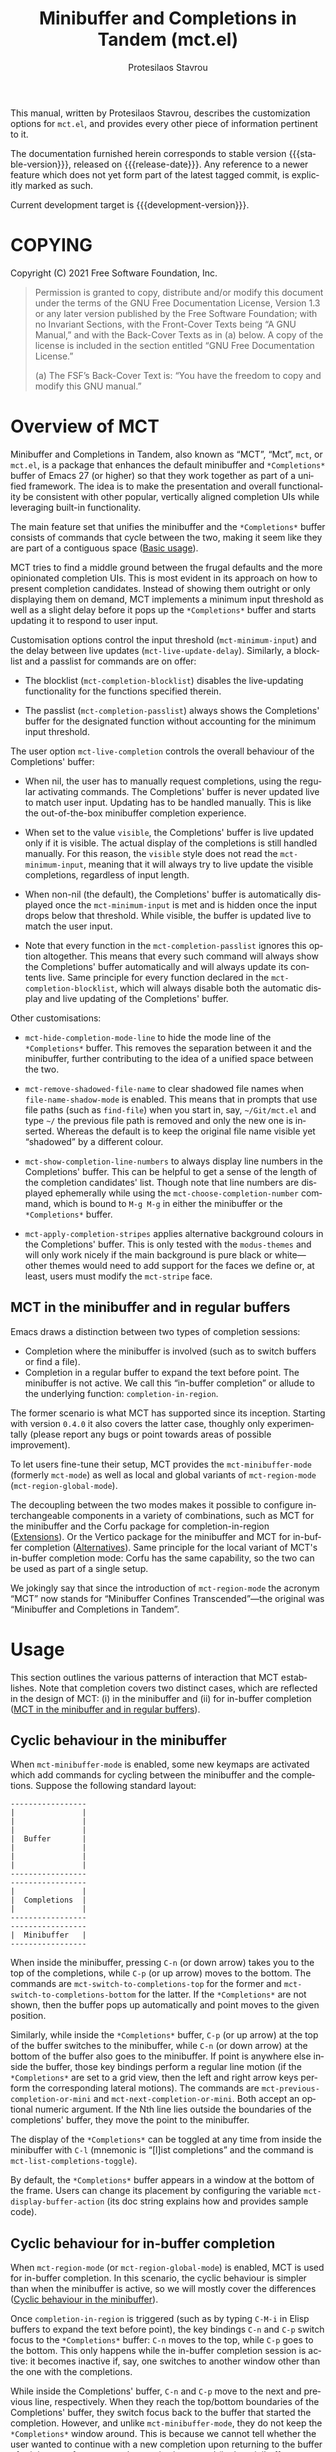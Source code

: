 #+title: Minibuffer and Completions in Tandem (mct.el)
#+author: Protesilaos Stavrou
#+email: info@protesilaos.com
#+language: en
#+options: ':t toc:nil author:t email:t num:t
#+startup: content

#+macro: stable-version 0.3.0
#+macro: release-date 2021-11-19
#+macro: development-version 0.4.0-dev
#+macro: file @@texinfo:@file{@@$1@@texinfo:}@@
#+macro: space @@texinfo:@: @@
#+macro: kbd @@texinfo:@kbd{@@$1@@texinfo:}@@

#+export_file_name: mct.texi

#+texinfo_filename: mct.info
#+texinfo_dir_category: Emacs misc features
#+texinfo_dir_title: MCT: (mct)
#+texinfo_dir_desc: Enhancement of the default minibuffer completion
#+texinfo_header: @set MAINTAINERSITE @uref{https://protesilaos.com,maintainer webpage}
#+texinfo_header: @set MAINTAINER Protesilaos Stavrou
#+texinfo_header: @set MAINTAINEREMAIL @email{info@protesilaos.com}
#+texinfo_header: @set MAINTAINERCONTACT @uref{mailto:info@protesilaos.com,contact the maintainer}

#+texinfo: @insertcopying

This manual, written by Protesilaos Stavrou, describes the customization
options for =mct.el=, and provides every other piece of information
pertinent to it.

The documentation furnished herein corresponds to stable version
{{{stable-version}}}, released on {{{release-date}}}.  Any reference to a newer
feature which does not yet form part of the latest tagged commit, is
explicitly marked as such.

Current development target is {{{development-version}}}.

#+toc: headlines 8 insert TOC here, with eight headline levels

* COPYING
:PROPERTIES:
:COPYING: t
:CUSTOM_ID: h:efc32d6b-9405-4f3c-9560-3229b3ce3866
:END:

Copyright (C) 2021  Free Software Foundation, Inc.

#+begin_quote
Permission is granted to copy, distribute and/or modify this document
under the terms of the GNU Free Documentation License, Version 1.3 or
any later version published by the Free Software Foundation; with no
Invariant Sections, with the Front-Cover Texts being “A GNU Manual,” and
with the Back-Cover Texts as in (a) below.  A copy of the license is
included in the section entitled “GNU Free Documentation License.”

(a) The FSF’s Back-Cover Text is: “You have the freedom to copy and
modify this GNU manual.”
#+end_quote

* Overview of MCT
:PROPERTIES:
:CUSTOM_ID: h:ba224631-618c-4e52-b373-e46970cb2242
:END:
#+cindex: Overview of features

Minibuffer and Completions in Tandem, also known as "MCT", "Mct", =mct=,
or =mct.el=, is a package that enhances the default minibuffer and
=*Completions*= buffer of Emacs 27 (or higher) so that they work together
as part of a unified framework.  The idea is to make the presentation
and overall functionality be consistent with other popular, vertically
aligned completion UIs while leveraging built-in functionality.

The main feature set that unifies the minibuffer and the =*Completions*=
buffer consists of commands that cycle between the two, making it seem
like they are part of a contiguous space ([[#h:884d6702-8666-4d89-87a2-7d74843653f3][Basic usage]]).

MCT tries to find a middle ground between the frugal defaults and the
more opinionated completion UIs.  This is most evident in its approach
on how to present completion candidates.  Instead of showing them
outright or only displaying them on demand, MCT implements a minimum
input threshold as well as a slight delay before it pops up the
=*Completions*= buffer and starts updating it to respond to user input.

#+vindex: mct-minimum-input
#+vindex: mct-live-update-delay
Customisation options control the input threshold (~mct-minimum-input~)
and the delay between live updates (~mct-live-update-delay~).  Similarly,
a blocklist and a passlist for commands are on offer:

  #+vindex: mct-completion-blocklist
+ The blocklist (~mct-completion-blocklist~) disables the live-updating
  functionality for the functions specified therein.

  #+vindex: mct-completion-passlist
+ The passlist (~mct-completion-passlist~) always shows the Completions'
  buffer for the designated function without accounting for the minimum
  input threshold.

#+vindex: mct-live-completion
The user option ~mct-live-completion~ controls the overall behaviour of
the Completions' buffer:

+ When nil, the user has to manually request completions, using the
  regular activating commands.  The Completions' buffer is never updated
  live to match user input.  Updating has to be handled manually.  This
  is like the out-of-the-box minibuffer completion experience.

+ When set to the value =visible=, the Completions' buffer is live
  updated only if it is visible.  The actual display of the completions
  is still handled manually.  For this reason, the =visible= style does
  not read the ~mct-minimum-input~, meaning that it will always try to
  live update the visible completions, regardless of input length.

+ When non-nil (the default), the Completions' buffer is automatically
  displayed once the ~mct-minimum-input~ is met and is hidden once the
  input drops below that threshold.  While visible, the buffer is
  updated live to match the user input.

+ Note that every function in the ~mct-completion-passlist~ ignores this
  option altogether.  This means that every such command will always
  show the Completions' buffer automatically and will always update its
  contents live.  Same principle for every function declared in the
  ~mct-completion-blocklist~, which will always disable both the automatic
  display and live updating of the Completions' buffer.

Other customisations:

  #+vindex: mct-hide-completion-mode-line
+ ~mct-hide-completion-mode-line~ to hide the mode line of the
  =*Completions*= buffer.  This removes the separation between it and the
  minibuffer, further contributing to the idea of a unified space
  between the two.

  #+vindex: mct-remove-shadowed-file-name
+ ~mct-remove-shadowed-file-name~ to clear shadowed file names when
  ~file-name-shadow-mode~ is enabled.  This means that in prompts that use
  file paths (such as ~find-file~) when you start in, say, =~/Git/mct.el=
  and type =~/= the previous file path is removed and only the new one is
  inserted.  Whereas the default is to keep the original file name
  visible yet "shadowed" by a different colour.

  #+findex: mct-choose-completion-number
+ ~mct-show-completion-line-numbers~ to always display line numbers in the
  Completions' buffer.  This can be helpful to get a sense of the length
  of the completion candidates' list.  Though note that line numbers are
  displayed ephemerally while using the ~mct-choose-completion-number~
  command, which is bound to =M-g M-g= in either the minibuffer or the
  =*Completions*= buffer.

  #+vindex: mct-apply-completion-stripes
  #+vindex: mct-stripe
+ ~mct-apply-completion-stripes~ applies alternative background colours in
  the Completions' buffer.  This is only tested with the =modus-themes=
  and will only work nicely if the main background is pure black or
  white---other themes would need to add support for the faces we define
  or, at least, users must modify the ~mct-stripe~ face.

** MCT in the minibuffer and in regular buffers
:PROPERTIES:
:CUSTOM_ID: h:8109fe09-fcce-4212-88eb-943cc72f2c75
:END:

Emacs draws a distinction between two types of completion sessions:

+ Completion where the minibuffer is involved (such as to switch buffers
  or find a file).
+ Completion in a regular buffer to expand the text before point.  The
  minibuffer is not active.  We call this "in-buffer completion" or
  allude to the underlying function: ~completion-in-region~.

The former scenario is what MCT has supported since its inception.
Starting with version =0.4.0= it also covers the latter case, thoughly
only experimentally (please report any bugs or point towards areas of
possible improvement).

To let users fine-tune their setup, MCT provides the ~mct-minibuffer-mode~
(formerly ~mct-mode~) as well as local and global variants of
~mct-region-mode~ (~mct-region-global-mode~).

The decoupling between the two modes makes it possible to configure
interchangeable components in a variety of combinations, such as MCT for
the minibuffer and the Corfu package for completion-in-region
([[#h:03227254-d467-4147-b8cf-2fe05a2e279b][Extensions]]).  Or the Vertico package for the minibuffer and MCT for
in-buffer completion ([[#h:c9ddedea-e279-4233-94dc-f8d32367a954][Alternatives]]).  Same principle for the local
variant of MCT's in-buffer completion mode: Corfu has the same
capability, so the two can be used as part of a single setup.

We jokingly say that since the introduction of ~mct-region-mode~ the
acronym "MCT" now stands for "Minibuffer Confines Transcended"---the
original was "Minibuffer and Completions in Tandem".

* Usage
:PROPERTIES:
:CUSTOM_ID: h:884d6702-8666-4d89-87a2-7d74843653f3
:END:

This section outlines the various patterns of interaction that MCT
establishes.  Note that completion covers two distinct cases, which are
reflected in the design of MCT: (i) in the minibuffer and (ii) for
in-buffer completion ([[#h:8109fe09-fcce-4212-88eb-943cc72f2c75][MCT in the minibuffer and in regular buffers]]).

** Cyclic behaviour in the minibuffer
:PROPERTIES:
:CUSTOM_ID: h:68c61a76-1d64-4f62-a77a-52e7b66a68fe
:END:
#+cindex: Cyclic behaviour in the minibuffer

When ~mct-minibuffer-mode~ is enabled, some new keymaps are activated
which add commands for cycling between the minibuffer and the
completions.  Suppose the following standard layout:

#+begin_example
-----------------
|               |
|               |
|               |
|  Buffer       |
|               |
|               |
|               |
-----------------
-----------------
|               |
|  Completions  |
|               |
-----------------
-----------------
|  Minibuffer   |
-----------------
#+end_example

#+findex: mct-switch-to-completions-top
#+findex: mct-switch-to-completions-bottom
When inside the minibuffer, pressing =C-n= (or down arrow) takes you to
the top of the completions, while =C-p= (or up arrow) moves to the bottom.
The commands are ~mct-switch-to-completions-top~ for the former and
~mct-switch-to-completions-bottom~ for the latter.  If the =*Completions*=
are not shown, then the buffer pops up automatically and point moves to
the given position.

#+findex: mct-previous-completion-or-mini
#+findex: mct-next-completion-or-mini
Similarly, while inside the =*Completions*= buffer, =C-p= (or up arrow) at
the top of the buffer switches to the minibuffer, while =C-n= (or down
arrow) at the bottom of the buffer also goes to the minibuffer.  If
point is anywhere else inside the buffer, those key bindings perform a
regular line motion (if the =*Completions*= are set to a grid view, then
the left and right arrow keys perform the corresponding lateral
motions).  The commands are ~mct-previous-completion-or-mini~ and
~mct-next-completion-or-mini~.  Both accept an optional numeric argument.
If the Nth line lies outside the boundaries of the completions' buffer,
they move the point to the minibuffer.

#+findex: mct-list-completions-toggle
The display of the =*Completions*= can be toggled at any time from inside
the minibuffer with =C-l= (mnemonic is "[l]ist completions" and the
command is ~mct-list-completions-toggle~).

#+vindex: mct-display-buffer-action
By default, the =*Completions*= buffer appears in a window at the bottom
of the frame.  Users can change its placement by configuring the
variable ~mct-display-buffer-action~ (its doc string explains how and
provides sample code).

** Cyclic behaviour for in-buffer completion
:PROPERTIES:
:CUSTOM_ID: h:97eb5898-1e52-4338-bd55-8c52f9d8ccd3
:END:
#+cindex: Cyclic behaviour for completion in region

When ~mct-region-mode~ (or ~mct-region-global-mode~) is enabled, MCT is used
for in-buffer completion.  In this scenario, the cyclic behaviour is
simpler than when the minibuffer is active, so we will mostly cover the
differences ([[#h:68c61a76-1d64-4f62-a77a-52e7b66a68fe][Cyclic behaviour in the minibuffer]]).

Once ~completion-in-region~ is triggered (such as by typing =C-M-i= in Elisp
buffers to expand the text before point), the key bindings =C-n= and =C-p=
switch focus to the =*Completions*= buffer: =C-n= moves to the top, while
=C-p= goes to the bottom.  This only happens while the in-buffer
completion session is active: it becomes inactive if, say, one switches
to another window other than the one with the completions.

While inside the Completions' buffer, =C-n= and =C-p= move to the next and
previous line, respectively.  When they reach the top/bottom boundaries
of the Completions' buffer, they switch focus back to the buffer that
started the completion.  However, and unlike ~mct-minibuffer-mode~, they
do not keep the =*Completions*= window around.  This is because we cannot
tell whether the user wanted to continue with a new completion upon
returning to the buffer of origin or perform some other motion/command
(in the minibuffer we can make that assumption because the minibuffer is
purpose-specific, so for as long as it is active, the completion session
goes on).  As such, ~completion-in-region~ must be restarted after cycling
out of the =*Completions*=.

** Selecting candidates
:PROPERTIES:
:CUSTOM_ID: h:bb445062-2e39-4082-a868-2123bfb793cc
:END:
#+cindex: Candidate selection

There are several ways to select a completion candidate.  These pertain
to ~mct-minibuffer-mode~, as ~mct-region-mode~ only has the meaningful
action of expanding the given candidate (with =RET= or =TAB= in the
Completions' buffer ([[#h:97eb5898-1e52-4338-bd55-8c52f9d8ccd3][Cyclic behaviour for in-buffer completion]])).

1. Suppose that you are typing =mod= with the intent to select the
   =modus-themes.el= buffer.  To complete the candidate follow up =mod= with
   the =TAB= key (~minibuffer-complete~).  If the match is unique, the text
   will be expanded.  Otherwise the =*Completions*= buffer will appear.
   This does not exit the minibuffer, meaning that it does not confirm
   your choice.  To confirm your choice, use =RET=.  If you ever make a
   mistake and expand the wrong candidate, just use ~undo~.  Lastly note
   that if the candidates meet the ~completion-cycle-threshold~ hitting
   =TAB= again will switch between them.

   #+findex: mct-choose-completion-exit
2. While cycling through the completions' buffer, type =RET= to select and
   confirm the current candidate (~mct-choose-completion-exit~).  This
   works for all types of completion prompts.

   #+findex: mct-choose-completion-no-exit
3. Similar to the above, but without exiting the minibuffer (i.e. to
   confirm your choice) is ~mct-choose-completion-no-exit~ which is bound
   to =TAB= in the completions' buffer.  This is particularly useful for
   certain contexts where selecting a candidate does not necessarily
   mean that the process has to be finalised (e.g. when using
   ~find-file~).  In those cases, the event triggered by =TAB= is followed
   by the renewal of the list of completions, where relevant (e.g. =TAB=
   over a directory in ~find-file~, which then shows the contents of that
   directory).

   The command can correctly expand completion candidates even when the
   active style in ~completion-styles~ is =partial-completion=.  In other
   words, if the minibuffer contains input like =~/G/P/m= and the point is
   in the completions' buffer over =Git/Projects/mct/= the minibuffer'
   contents will become =~/Git/Projects/mct/= and then show the contents
   of that directory.

   #+findex: mct-edit-completion
4. Type =M-e= (~mct-edit-completion~) in the completions' buffer to place
   the current candidate in the minibuffer, without exiting the session.
   This allows you to edit the text before confirming it.  If point is
   in the minibuffer before performing this action, the current
   candidate is either the one at the top of the completions' buffer or
   that which is under the last known point in said buffer (the last
   known position is reset when the window is deleted).  Internally,
   ~mct-edit-completion~ uses ~mct-choose-completion-no-exit~ to expand the
   completion candidate, so it retains its behaviour (as explained right
   above).

   #+findex: mct-focus-minibuffer
   Sometimes there is a need to switch to the minibuffer without
   selecting the candidate at point, such as to retype some part of the
   input.  In those cases, type =e= in the completions' buffer to move to
   the minibuffer.  The command is called ~mct-focus-minibuffer~, which
   can also be assigned to the global keymap, though MCT leaves such a
   decision up to the user (same for ~mct-focus-mini-or-completions~).

   #+findex: mct-choose-completion-number
5. Select a candidate by its line number by typing =M-g M-g= in either the
   minibuffer or the =*Completions*= buffer.  This calls the command
   ~mct-choose-completion-number~ which internally enables line numbers
   and always makes the completions' buffer visible.  Selection in this
   way exits the minibuffer.

   #+vindex: mct-completions-format
   NOTE: This method only works when ~mct-completions-format~ is set to
   its default value of =one-column=.  The other formats show completions
   in a grid view, which makes navigation based on line numbers
   imprecise.

   #+findex: mct-choose-completion-dwim
6. In prompts that allow the selection of multiple candidates
   (internally via the ~completing-read-multiple~ function) a =[CRM]= label
   is added to the text of the prompt.  The user thus knows that
   pressing =M-RET= (~mct-choose-completion-dwim~) in the =*Completions*= will
   append the candidate at point to the list of selections and keep the
   completions available so that another item may be selected.  Any of
   the aforementioned applicable methods can confirm the final
   selection.  If, say, you want to pick a total of three candidates, do
   =M-RET= for the first two and =RET= (~mct-choose-completion-exit~) for the
   last one.  In contexts that are not CRM-powered, the =M-RET= has the
   same effect as =TAB= (~mct-choose-completion-no-exit~).

   #+findex: mct-complete-and-exit
7. When point is at the minibuffer, select the current candidate in
   the completions buffer with =C-RET= (~mct-complete-and-exit~), which
   has the same effect as first completing with =TAB= and then
   immediately exit the minibuffer with the completed candidate as the
   selected one.

** Other commands
:PROPERTIES:
:CUSTOM_ID: h:b46a3366-6a7a-49ed-8caa-693d6ee437e9
:END:
#+cindex: Miscellaneous commands

  #+findex: mct-next-completion-group
  #+findex: mct-previous-completion-group
+ Emacs 28 has the ability to group candidates inside the completions'
  buffer under headings.  For example, the Consult package makes good
  use of those ([[#h:03227254-d467-4147-b8cf-2fe05a2e279b][Extensions]]).  MCT provides motions that jump between
  such headings, placing the point at the first candidate right below
  the heading's text.  Use =M-n= (~mct-next-completion-group~) and =M-p=
  (~mct-previous-completion-group~) to move to the next or previous one,
  respectively.  Both commands accept an optional numeric argument.  For
  the sake of avoiding surprises, these commands do not cycle between
  the completions and the minibuffer: they stop at the first or last
  heading.

  #+findex: mct-backward-updir
+ When using completion categories that involve file paths, such as
  ~find-file~, the backspace key (=DEL=) goes up a directory if point is
  right after a path's directory delimiter (a forward slash).  Otherwise
  it deletes a single character backwards.  The command's symbol is
  ~mct-backward-updir~.

* Installation
:PROPERTIES:
:CUSTOM_ID: h:1b501ed4-f16c-4118-9a4a-7a5e29143077
:END:

** Install the package
:PROPERTIES:
:CUSTOM_ID: h:a191dbaa-22f6-4ad6-8185-1de64fe0a9bc
:END:

=mct= is available on the official GNU ELPA archive for users of Emacs
version 27 or higher.  One can install the package without any further
configuration.  The following commands shall suffice:

#+begin_src emacs-lisp
M-x package-refresh-contents
M-x package-install RET mct
#+end_src

** Manual installation method
:PROPERTIES:
:CUSTOM_ID: h:663ec536-056b-443e-9272-2a365eb28b83
:END:

Assuming your Emacs files are found in =~/.emacs.d/=, execute the
following commands in a shell prompt:

#+begin_src sh
cd ~/.emacs.d

# Create a directory for manually-installed packages
mkdir manual-packages

# Go to the new directory
cd manual-packages

# Clone this repo and name it "mct"
git clone https://gitlab.com/protesilaos/mct.git mct
#+end_src

Finally, in your =init.el= (or equivalent) evaluate this:

#+begin_src emacs-lisp
;; Make Elisp files in that directory available to the user.
(add-to-list 'load-path "~/.emacs.d/manual-packages/mct")
#+end_src

Everything is in place to set up the package.

* Sample setup
:PROPERTIES:
:CUSTOM_ID: h:318ba6f8-2909-44b0-9bed-558552722667
:END:
#+cindex: Sample configuration

Minimal setup:

#+begin_src emacs-lisp
(require 'mct)
(mct-minibuffer-mode 1)
#+end_src

And with more options:

#+begin_src emacs-lisp
(require 'mct)

(setq mct-remove-shadowed-file-names t) ; works when `file-name-shadow-mode' is enabled
(setq mct-hide-completion-mode-line t)
(setq mct-show-completion-line-numbers nil)
(setq mct-apply-completion-stripes t)
(setq mct-minimum-input 3)
(setq mct-live-update-delay 0.6)
(setq mct-completions-format 'one-column)

;; NOTE: `mct-completion-blocklist' can be used for commands with lots
;; of candidates, depending also on how low `mct-minimum-input' is.
;; With the settings shown here this is not required, otherwise I would
;; use something like this:
;;
;; (setq mct-completion-blocklist
;;       '( describe-symbol describe-function describe-variable
;;          execute-extended-command insert-char))
(setq mct-completion-blocklist nil)

;; This is for commands that should always pop up the completions'
;; buffer.  It circumvents the default method of waiting for some user
;; input (see `mct-minimum-input') before displaying and updating the
;; completions' buffer.
(setq mct-completion-passlist
      '(imenu
        Info-goto-node
        Info-index
        Info-menu
        vc-retrieve-tag))

;; You can place the Completions' buffer wherever you want, by following
;; the syntax of `display-buffer'.  For example, try this:

;; (setq mct-display-buffer-action
;;       (quote ((display-buffer-reuse-window
;;                display-buffer-in-side-window)
;;               (side . left)
;;               (slot . 99)
;;               (window-width . 0.3))))

(mct-minibuffer-mode 1)

;; Optionally add `mct-region-mode' to the major mode hooks you want it
;; to be active in, or just use `mct-region-global-mode'.
(mct-region-global-mode 1)
#+end_src

Other useful extras from the Emacs source code (read their doc strings):

#+begin_src emacs-lisp
(setq completion-styles
      '(basic substring initials flex partial-completion))
(setq completion-category-overrides
      '((file (styles . (basic partial-completion initials substring)))))

(setq completion-cycle-threshold 2)
(setq completion-ignore-case t)
(setq completion-show-inline-help nil)

(setq completions-detailed t)

(setq enable-recursive-minibuffers t)
(setq minibuffer-eldef-shorten-default t)

(setq read-buffer-completion-ignore-case t)
(setq read-file-name-completion-ignore-case t)

(setq resize-mini-windows t)
(setq minibuffer-eldef-shorten-default t)

(file-name-shadow-mode 1)
(minibuffer-depth-indicate-mode 1)
(minibuffer-electric-default-mode 1)

;; Do not allow the cursor in the minibuffer prompt
(setq minibuffer-prompt-properties
      '(read-only t cursor-intangible t face minibuffer-prompt))

(add-hook 'minibuffer-setup-hook #'cursor-intangible-mode)

;;; Minibuffer history
(require 'savehist)
(setq savehist-file (locate-user-emacs-file "savehist"))
(setq history-length 10000)
(setq history-delete-duplicates t)
(setq savehist-save-minibuffer-history t)
(add-hook 'after-init-hook #'savehist-mode)

;;; Extensions

;;;; Enable Consult previews in the Completions buffer.
;; Requires the Consult package.
(add-hook 'completion-list-mode-hook #'consult-preview-at-point-mode)

;;;; Setup for Orderless
;; Requires the Orderless package

;; We make the SPC key insert a literal space and the same for the
;; question mark.  Spaces are used to delimit orderless groups, while
;; the quedtion mark is a valid regexp character.
(let ((map minibuffer-local-completion-map))
  (define-key map (kbd "SPC") nil)
  (define-key map (kbd "?") nil))

;; Because SPC works for Orderless and is trivial to activate, I like to
;; put `orderless' at the end of my `completion-styles'.  Like this:
(setq completion-styles
      '(basic substring initials flex partial-completion orderless))
(setq completion-category-overrides
      '((file (styles . (basic partial-completion orderless)))))
#+end_src

* Keymaps
:PROPERTIES:
:CUSTOM_ID: h:b3178edd-f340-444c-8426-fe84f23ac9ea
:END:
#+cindex: Keymaps
#+vindex: mct-completion-list-mode-map
#+vindex: mct-minibuffer-local-completion-map
#+vindex: mct-minibuffer-local-filename-completion-map

MCT defines its own keymaps, which extend those that are active in the
minibuffer and the =*Completions*= buffer, respectively:

+ ~mct-completion-list-mode-map~
+ ~mct-minibuffer-local-completion-map~
+ ~mct-minibuffer-local-filename-completion-map~
+ ~mct-region-buffer-map~
+ ~mct-region-completion-list-map~

You can invoke ~describe-keymap~ to learn more about them.

If you want to edit any key bindings, do it in these keymaps, not in
those they extend and override (the names of the original ones are the
same as above, minus the =mct-= prefix).

* User-level tweaks or custom code
:PROPERTIES:
:CUSTOM_ID: h:2630a7a3-1b11-4e9d-8282-0ea3bf9e2a5b
:END:
#+cindex: Custom tweaks or extensions

In this section we cover custom code that builds on what MCT offers.

** MCT in the current or the other window
:PROPERTIES:
:CUSTOM_ID: h:891c7841-9cdc-42df-bba9-45f7409b807c
:END:

Over at the [[https://git.sr.ht/~abcdw/rde][rde project]], Andrew Tropin configures MCT to display the
Completions' buffer in either of two places:

+ Current window ::  This is the default behaviour.  It means that
  completions are presented where the user is already focused on,
  instead of the bottom of the display or some side window.

+ Other window :: The least recently used window when the command that
  performs completion matches certain categories whose candidates are
  best shown next to the current window/context.  For example, Imenu
  (and extensions like ~consult-imenu~) creates a dynamically generated
  index of "points of interest" in the current buffer, so it is useful
  to have this displayed in the other window.

Implementation details and particular preferences aside, this is a great
example of using the various ~display-buffer~ functions to control the
placement of the =*Completions*= buffer.

#+begin_src emacs-lisp
(defvar rde-completion-categories-other-window
  '(imenu)
  "Completion categories that has to be in other window than
current, otherwise preview functionallity will fail the party.")

(defvar rde-completion-categories-not-show-candidates-on-setup
  '(command variable function)
  "Completion categories that has to be in other window than
current, otherwise preview functionallity will fail the party.")

(defun rde-display-mct-buffer-pop-up-if-apropriate (buffer alist)
  "Call `display-buffer-pop-up-window' if the completion category
one of `rde-completion-categories-other-window', it will make
sure that we don't use same window for completions, which should
be in separate window."
  (if (memq (mct--completion-category)
            rde-completion-categories-other-window)
      (display-buffer-pop-up-window buffer alist)
    nil))

(defun rde-display-mct-buffer-apropriate-window (buffer alist)
  "Displays completion buffer in the same window, where completion
was initiated (most recent one), but in case, when compeltion
buffer should be displayed in other window use least recent one."
  (let* ((window (if (memq (mct--completion-category)
                           rde-completion-categories-other-window)
                     (get-lru-window (selected-frame) nil nil)
                   (get-mru-window (selected-frame) nil nil))))
    (window--display-buffer buffer window 'reuse alist)))

(setq mct-display-buffer-action
      (quote ((display-buffer-reuse-window
               rde-display-mct-buffer-pop-up-if-apropriate
               rde-display-mct-buffer-apropriate-window))))

(defun rde-mct-show-completions ()
  "Instantly shows completion candidates for categories listed in
`rde-completion-categories-show-candidates-on-setup'."
  (unless (memq (mct--completion-category)
                rde-completion-categories-not-show-candidates-on-setup)
    (setq-local mct-minimum-input 0)
    (mct--live-completions)))

(add-hook 'minibuffer-setup-hook 'rde-mct-show-completions)
#+end_src

* Extensions
:PROPERTIES:
:CUSTOM_ID: h:03227254-d467-4147-b8cf-2fe05a2e279b
:END:
#+cindex: Extra packages

MCT only tweaks the default minibuffer.  To get more out of it, consider
these exceptionally well-crafted extras:

+ [[https://github.com/minad/consult/][Consult]] by Daniel Mendler :: Adds several commands that make
  interacting with the minibuffer more powerful.  There also are
  multiple packages that build on it, such as [[https://github.com/karthink/consult-dir][consult-dir]] by Karthik
  Chikmagalur and [[https://codeberg.org/jao/consult-notmuch][consult-notmuch]] by José Antonio Ortega Ruiz.

+ [[https://github.com/oantolin/embark/][Embark]] by Omar Antolín Camarena :: Provides configurable contextual
  actions for completions and many other constructs inside buffers.  A
  genius package!

+ [[https://github.com/minad/marginalia][Marginalia]] by Daniel and Omar :: Displays informative annotations for
  all known types of completion candidates.

+ [[https://github.com/oantolin/orderless/][Orderless]] by Omar :: A completion style that matches a variety of
  patterns (regexp, flex, initialism, etc.) regardless of the order they
  appear in.

+ [[https://github.com/iyefrat/all-the-icons-completion][all-the-icons-completion]] by Itai Y. Efrat :: Glue code that adds icons
  from the =all-the-icons= package to the =*Completions*= buffer.  It can
  make things prettier and/or more informative, while it can also be
  combined with Marginalia.

MCT does support the use-case of ~completion-in-region~.  This is the kind
of completion session that does not involve the minibuffer and is
instead about in-buffer text expansion.  However, you may prefer:

+ [[https://github.com/minad/corfu/][Corfu]] by Daniel Mendler :: An interface for the ~completion-in-region~
  which uses a child frame (basically a pop-up) at the position of the
  cursor to display candidates.  As with all of Daniel's packages, Corfu
  aims for a clean implementation that does the right thing by being
  consistent with core Emacs mechanisms.

+ [[https://github.com/minad/cape][Cape]] also by Daniel :: Additional ~completion-at-point-functions~
  (CAPFs) that extend those of core Emacs.  These backends can be used
  by packages that visualise ~completion-in-region~ such as Corfu and MCT.

** Enable Consult previews
:PROPERTIES:
:CUSTOM_ID: h:85268cb1-9d49-452c-ba5f-c9215d4b8b62
:END:

One of the nice features of the Consult package is the ability to
preview the candidate at point.  All we need to enable it in the
=*Completions*= buffer is the following snippet:

#+begin_src emacs-lisp
(add-hook 'completion-list-mode-hook #'consult-preview-at-point-mode)
#+end_src

* Alternatives
:PROPERTIES:
:CUSTOM_ID: h:c9ddedea-e279-4233-94dc-f8d32367a954
:END:
#+cindex: Alternatives to MCT

Like MCT, these alternatives provide a thin layer of functionality over
the built-in infrastructure.  They all make for a natural complement to
the standard Emacs experience (also [[#h:03227254-d467-4147-b8cf-2fe05a2e279b][Extensions]]).

+ [[https://github.com/minad/vertico][Vertico]] by Daniel Mendler :: this is a more mature and feature-rich
  package with a large user base and a highly competent maintainer.

  Vertico has some performance optimisations on how candidates are
  sorted and presented, which means that it displays results right away
  without any noticeable performance penalty.  Whereas MCT does not
  change the underlying behaviour of how candidates are displayed.  As
  such, MCT will be slower in scenaria where there are lots of
  candidates because core Emacs lacks those optimisations.  One such
  case is with the ~describe-symbol~ (=C-h o=) prompt.  If the user asks for
  the completions' buffer without inputting any character (so without
  narrowing the list), there will be a noticeable delay before the
  buffer is rendered.  This is mitigated in MCT by the requirement for
  ~mct-minimum-input~, though the underlying mechanics remain in tact.

  In terms of the interaction model, the main difference between Vertico
  and MCT is that the former uses the minibuffer by default and shows
  the completions there.  The minibuffer is expanded to show the
  candidates in a vertical list.  Whereas MCT keeps the =*Completions*=
  buffer and the minibuffer as separate entities, the way standard Emacs
  does it.

  The presence of a fully fledged buffer means that the user can invoke
  all relevant commands at their disposal, such as to write the buffer
  to a file for future review, use Isearch to move around, copy a string
  or rectangle to a register, and so on.  Also, the placement of such a
  buffer is configurable (as with all buffers---though refer, in
  particular, to ~mct-display-buffer-action~).

  Vertico also supports buffer display, though only for the placement of
  the buffer.  There is an extension for that in the git repository
  called =vertico-buffer.el=.  Note, however, that the common combination
  of Vertico and Embark means that users can always place the list of
  completion candidates in a standalone buffer by means of Embark's
  collect/export facilities.

+ [[https://github.com/karthink/elmo][Elmo - Embark Live MOde for Emacs]] by Karthik Chikmagalur :: this
  package is best described as a sibling of MCT both in terms of its
  functionality and overall interaction model.  In fact, the cyclic
  motions that are at the core of the MCT experience were first
  developed as part of my personal Emacs setup to cycle between the
  minibuffer and Embark's "live completions" buffer.  That was until
  Emacs28 got some refinements to the presentation of the =*Completions*=
  buffer which allowed for a vertical, single-column view.

  Elmo can, in principle, have identical functionality with MCT, given
  that the only substantive difference is that the former uses an Embark
  buffer to show live-updating completions, while the latter relies on
  the generic =*Completions*= buffer.

  For users who are on Emacs 27 and who need a single-column view, Elmo
  is a better choice because MCT can only display such a view on Emacs
  28 or higher (though it has been meticulously tested with the grid
  views of Emacs 27 and should work perfectly fine with them).

+ Icomplete and fido-mode (built-in, multiple authors) :: Icomplete is
  closer in spirit to Vertico, as it too uses the minibuffer to display
  completion candidates.  By default, it presents the list horizontally,
  though there exists ~icomplete-vertical-mode~ (and ~fido-vertical-mode~).

  For our purposes, Icomplete and Fido are the same in terms of the
  paradigm they follow.  The latter is a re-spin of the former, as it
  adjusts certain variables and binds some commands for the convenience
  of the end-user.  ~fido-mode~ and its accoutrements are defined in
  =icomplete.el=.

  What MCT borrows from Icomplete is the ~mct-backward-updir~ command, the
  tidying of the shadowed file paths, and ideas for the input delay
  (explained elsewhere in this document).  Internally, I also learnt how
  to extend local keymaps by studying =icomplete.el=.

  I had used Icomplete for several months before moving to what now has
  become =mct.el=.  I think it is excellent at providing a thin layer over
  the built-in infrastructure.

* Acknowledgements
:PROPERTIES:
:CUSTOM_ID: h:e2f73255-55f1-4f4c-8d8b-99c9a4a83192
:END:
#+cindex: Contributors

MCT is meant to be a collective effort.  Every bit of help matters.

+ Author/maintainer :: Protesilaos Stavrou.

+ Contributions to code or documentation :: Daniel Mendler, James Norman
  Vladimir Cash, José Antonio Ortega Ruiz, Juri Linkov, Philip
  Kaludercic.

+ Ideas and user feedback :: Andrew Tropin, Benjamin (@zealotrush), Case
  Duckworth, Jonathan Irving, José Antonio Ortega Ruiz, Kostadin Ninev,
  Manuel Uberti, Philip Kaludercic, Theodor Thornhill.

+ Inspiration for certain features :: =icomplete.el= (built-in---multiple
  authors), Daniel Mendler (=vertico=), Omar Antolín Camarena (=embark=,
  =live-completions=), Štěpán Němec (=stripes.el=).

* Official sources
:PROPERTIES:
:CUSTOM_ID: h:32f474f2-f596-4a7e-a0da-023344136be1
:END:

+ Manual :: <https://protesilaos.com/emacs/mct>
+ Change log :: <https://protesilaos.com/emacs/mct-changelog>
+ Source code :: <https://gitlab.com/protesilaos/mct>

* GNU Free Documentation License
:PROPERTIES:
:APPENDIX: t
:CUSTOM_ID: h:2d84e73e-c143-43b5-b388-a6765da974ea
:END:

#+texinfo: @include doclicense.texi

#+begin_export html
<pre>

                GNU Free Documentation License
                 Version 1.3, 3 November 2008


 Copyright (C) 2000, 2001, 2002, 2007, 2008 Free Software Foundation, Inc.
     <https://fsf.org/>
 Everyone is permitted to copy and distribute verbatim copies
 of this license document, but changing it is not allowed.

0. PREAMBLE

The purpose of this License is to make a manual, textbook, or other
functional and useful document "free" in the sense of freedom: to
assure everyone the effective freedom to copy and redistribute it,
with or without modifying it, either commercially or noncommercially.
Secondarily, this License preserves for the author and publisher a way
to get credit for their work, while not being considered responsible
for modifications made by others.

This License is a kind of "copyleft", which means that derivative
works of the document must themselves be free in the same sense.  It
complements the GNU General Public License, which is a copyleft
license designed for free software.

We have designed this License in order to use it for manuals for free
software, because free software needs free documentation: a free
program should come with manuals providing the same freedoms that the
software does.  But this License is not limited to software manuals;
it can be used for any textual work, regardless of subject matter or
whether it is published as a printed book.  We recommend this License
principally for works whose purpose is instruction or reference.


1. APPLICABILITY AND DEFINITIONS

This License applies to any manual or other work, in any medium, that
contains a notice placed by the copyright holder saying it can be
distributed under the terms of this License.  Such a notice grants a
world-wide, royalty-free license, unlimited in duration, to use that
work under the conditions stated herein.  The "Document", below,
refers to any such manual or work.  Any member of the public is a
licensee, and is addressed as "you".  You accept the license if you
copy, modify or distribute the work in a way requiring permission
under copyright law.

A "Modified Version" of the Document means any work containing the
Document or a portion of it, either copied verbatim, or with
modifications and/or translated into another language.

A "Secondary Section" is a named appendix or a front-matter section of
the Document that deals exclusively with the relationship of the
publishers or authors of the Document to the Document's overall
subject (or to related matters) and contains nothing that could fall
directly within that overall subject.  (Thus, if the Document is in
part a textbook of mathematics, a Secondary Section may not explain
any mathematics.)  The relationship could be a matter of historical
connection with the subject or with related matters, or of legal,
commercial, philosophical, ethical or political position regarding
them.

The "Invariant Sections" are certain Secondary Sections whose titles
are designated, as being those of Invariant Sections, in the notice
that says that the Document is released under this License.  If a
section does not fit the above definition of Secondary then it is not
allowed to be designated as Invariant.  The Document may contain zero
Invariant Sections.  If the Document does not identify any Invariant
Sections then there are none.

The "Cover Texts" are certain short passages of text that are listed,
as Front-Cover Texts or Back-Cover Texts, in the notice that says that
the Document is released under this License.  A Front-Cover Text may
be at most 5 words, and a Back-Cover Text may be at most 25 words.

A "Transparent" copy of the Document means a machine-readable copy,
represented in a format whose specification is available to the
general public, that is suitable for revising the document
straightforwardly with generic text editors or (for images composed of
pixels) generic paint programs or (for drawings) some widely available
drawing editor, and that is suitable for input to text formatters or
for automatic translation to a variety of formats suitable for input
to text formatters.  A copy made in an otherwise Transparent file
format whose markup, or absence of markup, has been arranged to thwart
or discourage subsequent modification by readers is not Transparent.
An image format is not Transparent if used for any substantial amount
of text.  A copy that is not "Transparent" is called "Opaque".

Examples of suitable formats for Transparent copies include plain
ASCII without markup, Texinfo input format, LaTeX input format, SGML
or XML using a publicly available DTD, and standard-conforming simple
HTML, PostScript or PDF designed for human modification.  Examples of
transparent image formats include PNG, XCF and JPG.  Opaque formats
include proprietary formats that can be read and edited only by
proprietary word processors, SGML or XML for which the DTD and/or
processing tools are not generally available, and the
machine-generated HTML, PostScript or PDF produced by some word
processors for output purposes only.

The "Title Page" means, for a printed book, the title page itself,
plus such following pages as are needed to hold, legibly, the material
this License requires to appear in the title page.  For works in
formats which do not have any title page as such, "Title Page" means
the text near the most prominent appearance of the work's title,
preceding the beginning of the body of the text.

The "publisher" means any person or entity that distributes copies of
the Document to the public.

A section "Entitled XYZ" means a named subunit of the Document whose
title either is precisely XYZ or contains XYZ in parentheses following
text that translates XYZ in another language.  (Here XYZ stands for a
specific section name mentioned below, such as "Acknowledgements",
"Dedications", "Endorsements", or "History".)  To "Preserve the Title"
of such a section when you modify the Document means that it remains a
section "Entitled XYZ" according to this definition.

The Document may include Warranty Disclaimers next to the notice which
states that this License applies to the Document.  These Warranty
Disclaimers are considered to be included by reference in this
License, but only as regards disclaiming warranties: any other
implication that these Warranty Disclaimers may have is void and has
no effect on the meaning of this License.

2. VERBATIM COPYING

You may copy and distribute the Document in any medium, either
commercially or noncommercially, provided that this License, the
copyright notices, and the license notice saying this License applies
to the Document are reproduced in all copies, and that you add no
other conditions whatsoever to those of this License.  You may not use
technical measures to obstruct or control the reading or further
copying of the copies you make or distribute.  However, you may accept
compensation in exchange for copies.  If you distribute a large enough
number of copies you must also follow the conditions in section 3.

You may also lend copies, under the same conditions stated above, and
you may publicly display copies.


3. COPYING IN QUANTITY

If you publish printed copies (or copies in media that commonly have
printed covers) of the Document, numbering more than 100, and the
Document's license notice requires Cover Texts, you must enclose the
copies in covers that carry, clearly and legibly, all these Cover
Texts: Front-Cover Texts on the front cover, and Back-Cover Texts on
the back cover.  Both covers must also clearly and legibly identify
you as the publisher of these copies.  The front cover must present
the full title with all words of the title equally prominent and
visible.  You may add other material on the covers in addition.
Copying with changes limited to the covers, as long as they preserve
the title of the Document and satisfy these conditions, can be treated
as verbatim copying in other respects.

If the required texts for either cover are too voluminous to fit
legibly, you should put the first ones listed (as many as fit
reasonably) on the actual cover, and continue the rest onto adjacent
pages.

If you publish or distribute Opaque copies of the Document numbering
more than 100, you must either include a machine-readable Transparent
copy along with each Opaque copy, or state in or with each Opaque copy
a computer-network location from which the general network-using
public has access to download using public-standard network protocols
a complete Transparent copy of the Document, free of added material.
If you use the latter option, you must take reasonably prudent steps,
when you begin distribution of Opaque copies in quantity, to ensure
that this Transparent copy will remain thus accessible at the stated
location until at least one year after the last time you distribute an
Opaque copy (directly or through your agents or retailers) of that
edition to the public.

It is requested, but not required, that you contact the authors of the
Document well before redistributing any large number of copies, to
give them a chance to provide you with an updated version of the
Document.


4. MODIFICATIONS

You may copy and distribute a Modified Version of the Document under
the conditions of sections 2 and 3 above, provided that you release
the Modified Version under precisely this License, with the Modified
Version filling the role of the Document, thus licensing distribution
and modification of the Modified Version to whoever possesses a copy
of it.  In addition, you must do these things in the Modified Version:

A. Use in the Title Page (and on the covers, if any) a title distinct
   from that of the Document, and from those of previous versions
   (which should, if there were any, be listed in the History section
   of the Document).  You may use the same title as a previous version
   if the original publisher of that version gives permission.
B. List on the Title Page, as authors, one or more persons or entities
   responsible for authorship of the modifications in the Modified
   Version, together with at least five of the principal authors of the
   Document (all of its principal authors, if it has fewer than five),
   unless they release you from this requirement.
C. State on the Title page the name of the publisher of the
   Modified Version, as the publisher.
D. Preserve all the copyright notices of the Document.
E. Add an appropriate copyright notice for your modifications
   adjacent to the other copyright notices.
F. Include, immediately after the copyright notices, a license notice
   giving the public permission to use the Modified Version under the
   terms of this License, in the form shown in the Addendum below.
G. Preserve in that license notice the full lists of Invariant Sections
   and required Cover Texts given in the Document's license notice.
H. Include an unaltered copy of this License.
I. Preserve the section Entitled "History", Preserve its Title, and add
   to it an item stating at least the title, year, new authors, and
   publisher of the Modified Version as given on the Title Page.  If
   there is no section Entitled "History" in the Document, create one
   stating the title, year, authors, and publisher of the Document as
   given on its Title Page, then add an item describing the Modified
   Version as stated in the previous sentence.
J. Preserve the network location, if any, given in the Document for
   public access to a Transparent copy of the Document, and likewise
   the network locations given in the Document for previous versions
   it was based on.  These may be placed in the "History" section.
   You may omit a network location for a work that was published at
   least four years before the Document itself, or if the original
   publisher of the version it refers to gives permission.
K. For any section Entitled "Acknowledgements" or "Dedications",
   Preserve the Title of the section, and preserve in the section all
   the substance and tone of each of the contributor acknowledgements
   and/or dedications given therein.
L. Preserve all the Invariant Sections of the Document,
   unaltered in their text and in their titles.  Section numbers
   or the equivalent are not considered part of the section titles.
M. Delete any section Entitled "Endorsements".  Such a section
   may not be included in the Modified Version.
N. Do not retitle any existing section to be Entitled "Endorsements"
   or to conflict in title with any Invariant Section.
O. Preserve any Warranty Disclaimers.

If the Modified Version includes new front-matter sections or
appendices that qualify as Secondary Sections and contain no material
copied from the Document, you may at your option designate some or all
of these sections as invariant.  To do this, add their titles to the
list of Invariant Sections in the Modified Version's license notice.
These titles must be distinct from any other section titles.

You may add a section Entitled "Endorsements", provided it contains
nothing but endorsements of your Modified Version by various
parties--for example, statements of peer review or that the text has
been approved by an organization as the authoritative definition of a
standard.

You may add a passage of up to five words as a Front-Cover Text, and a
passage of up to 25 words as a Back-Cover Text, to the end of the list
of Cover Texts in the Modified Version.  Only one passage of
Front-Cover Text and one of Back-Cover Text may be added by (or
through arrangements made by) any one entity.  If the Document already
includes a cover text for the same cover, previously added by you or
by arrangement made by the same entity you are acting on behalf of,
you may not add another; but you may replace the old one, on explicit
permission from the previous publisher that added the old one.

The author(s) and publisher(s) of the Document do not by this License
give permission to use their names for publicity for or to assert or
imply endorsement of any Modified Version.


5. COMBINING DOCUMENTS

You may combine the Document with other documents released under this
License, under the terms defined in section 4 above for modified
versions, provided that you include in the combination all of the
Invariant Sections of all of the original documents, unmodified, and
list them all as Invariant Sections of your combined work in its
license notice, and that you preserve all their Warranty Disclaimers.

The combined work need only contain one copy of this License, and
multiple identical Invariant Sections may be replaced with a single
copy.  If there are multiple Invariant Sections with the same name but
different contents, make the title of each such section unique by
adding at the end of it, in parentheses, the name of the original
author or publisher of that section if known, or else a unique number.
Make the same adjustment to the section titles in the list of
Invariant Sections in the license notice of the combined work.

In the combination, you must combine any sections Entitled "History"
in the various original documents, forming one section Entitled
"History"; likewise combine any sections Entitled "Acknowledgements",
and any sections Entitled "Dedications".  You must delete all sections
Entitled "Endorsements".


6. COLLECTIONS OF DOCUMENTS

You may make a collection consisting of the Document and other
documents released under this License, and replace the individual
copies of this License in the various documents with a single copy
that is included in the collection, provided that you follow the rules
of this License for verbatim copying of each of the documents in all
other respects.

You may extract a single document from such a collection, and
distribute it individually under this License, provided you insert a
copy of this License into the extracted document, and follow this
License in all other respects regarding verbatim copying of that
document.


7. AGGREGATION WITH INDEPENDENT WORKS

A compilation of the Document or its derivatives with other separate
and independent documents or works, in or on a volume of a storage or
distribution medium, is called an "aggregate" if the copyright
resulting from the compilation is not used to limit the legal rights
of the compilation's users beyond what the individual works permit.
When the Document is included in an aggregate, this License does not
apply to the other works in the aggregate which are not themselves
derivative works of the Document.

If the Cover Text requirement of section 3 is applicable to these
copies of the Document, then if the Document is less than one half of
the entire aggregate, the Document's Cover Texts may be placed on
covers that bracket the Document within the aggregate, or the
electronic equivalent of covers if the Document is in electronic form.
Otherwise they must appear on printed covers that bracket the whole
aggregate.


8. TRANSLATION

Translation is considered a kind of modification, so you may
distribute translations of the Document under the terms of section 4.
Replacing Invariant Sections with translations requires special
permission from their copyright holders, but you may include
translations of some or all Invariant Sections in addition to the
original versions of these Invariant Sections.  You may include a
translation of this License, and all the license notices in the
Document, and any Warranty Disclaimers, provided that you also include
the original English version of this License and the original versions
of those notices and disclaimers.  In case of a disagreement between
the translation and the original version of this License or a notice
or disclaimer, the original version will prevail.

If a section in the Document is Entitled "Acknowledgements",
"Dedications", or "History", the requirement (section 4) to Preserve
its Title (section 1) will typically require changing the actual
title.


9. TERMINATION

You may not copy, modify, sublicense, or distribute the Document
except as expressly provided under this License.  Any attempt
otherwise to copy, modify, sublicense, or distribute it is void, and
will automatically terminate your rights under this License.

However, if you cease all violation of this License, then your license
from a particular copyright holder is reinstated (a) provisionally,
unless and until the copyright holder explicitly and finally
terminates your license, and (b) permanently, if the copyright holder
fails to notify you of the violation by some reasonable means prior to
60 days after the cessation.

Moreover, your license from a particular copyright holder is
reinstated permanently if the copyright holder notifies you of the
violation by some reasonable means, this is the first time you have
received notice of violation of this License (for any work) from that
copyright holder, and you cure the violation prior to 30 days after
your receipt of the notice.

Termination of your rights under this section does not terminate the
licenses of parties who have received copies or rights from you under
this License.  If your rights have been terminated and not permanently
reinstated, receipt of a copy of some or all of the same material does
not give you any rights to use it.


10. FUTURE REVISIONS OF THIS LICENSE

The Free Software Foundation may publish new, revised versions of the
GNU Free Documentation License from time to time.  Such new versions
will be similar in spirit to the present version, but may differ in
detail to address new problems or concerns.  See
https://www.gnu.org/licenses/.

Each version of the License is given a distinguishing version number.
If the Document specifies that a particular numbered version of this
License "or any later version" applies to it, you have the option of
following the terms and conditions either of that specified version or
of any later version that has been published (not as a draft) by the
Free Software Foundation.  If the Document does not specify a version
number of this License, you may choose any version ever published (not
as a draft) by the Free Software Foundation.  If the Document
specifies that a proxy can decide which future versions of this
License can be used, that proxy's public statement of acceptance of a
version permanently authorizes you to choose that version for the
Document.

11. RELICENSING

"Massive Multiauthor Collaboration Site" (or "MMC Site") means any
World Wide Web server that publishes copyrightable works and also
provides prominent facilities for anybody to edit those works.  A
public wiki that anybody can edit is an example of such a server.  A
"Massive Multiauthor Collaboration" (or "MMC") contained in the site
means any set of copyrightable works thus published on the MMC site.

"CC-BY-SA" means the Creative Commons Attribution-Share Alike 3.0
license published by Creative Commons Corporation, a not-for-profit
corporation with a principal place of business in San Francisco,
California, as well as future copyleft versions of that license
published by that same organization.

"Incorporate" means to publish or republish a Document, in whole or in
part, as part of another Document.

An MMC is "eligible for relicensing" if it is licensed under this
License, and if all works that were first published under this License
somewhere other than this MMC, and subsequently incorporated in whole or
in part into the MMC, (1) had no cover texts or invariant sections, and
(2) were thus incorporated prior to November 1, 2008.

The operator of an MMC Site may republish an MMC contained in the site
under CC-BY-SA on the same site at any time before August 1, 2009,
provided the MMC is eligible for relicensing.


ADDENDUM: How to use this License for your documents

To use this License in a document you have written, include a copy of
the License in the document and put the following copyright and
license notices just after the title page:

    Copyright (c)  YEAR  YOUR NAME.
    Permission is granted to copy, distribute and/or modify this document
    under the terms of the GNU Free Documentation License, Version 1.3
    or any later version published by the Free Software Foundation;
    with no Invariant Sections, no Front-Cover Texts, and no Back-Cover Texts.
    A copy of the license is included in the section entitled "GNU
    Free Documentation License".

If you have Invariant Sections, Front-Cover Texts and Back-Cover Texts,
replace the "with...Texts." line with this:

    with the Invariant Sections being LIST THEIR TITLES, with the
    Front-Cover Texts being LIST, and with the Back-Cover Texts being LIST.

If you have Invariant Sections without Cover Texts, or some other
combination of the three, merge those two alternatives to suit the
situation.

If your document contains nontrivial examples of program code, we
recommend releasing these examples in parallel under your choice of
free software license, such as the GNU General Public License,
to permit their use in free software.
</pre>
#+end_export

#+html: <!--

* Indices
:PROPERTIES:
:CUSTOM_ID: h:0325b677-0b1b-426e-a5d5-ddc225fde6fa
:END:

** Function index
:PROPERTIES:
:INDEX: fn
:CUSTOM_ID: h:40430725-fd7f-47ac-9a29-913942e84a57
:END:

** Variable index
:PROPERTIES:
:INDEX: vr
:CUSTOM_ID: h:91f3c207-8149-4f9a-89cf-b8726e4e4415
:END:

** Concept index
:PROPERTIES:
:INDEX: cp
:CUSTOM_ID: h:2b11517a-b67f-494f-b111-1c6195e8a2fc
:END:

#+html: -->
